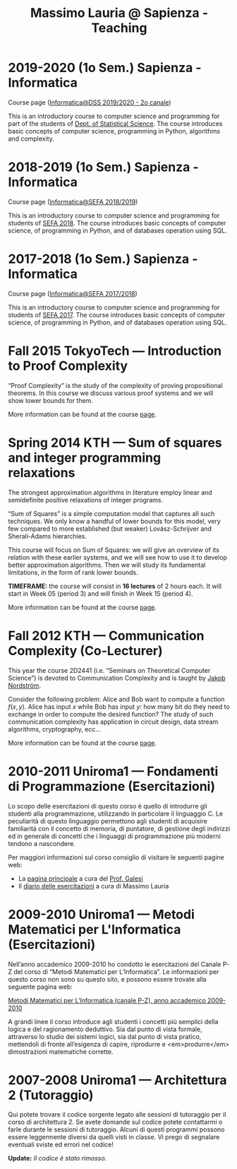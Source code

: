 #+TITLE: Massimo Lauria @ Sapienza - Teaching

* 2019-2020 (1o Sem.) Sapienza - Informatica

  Course page ([[http://www.massimolauria.net/courses/informatica2019/][Informatica@DSS 2019/2020 - 2o canale]])

  This is an  introductory course to computer  science and programming
  for part of the students of [[https://www.dss.uniroma1.it][Dept. of Statistical Science]]. The course
  introduces  basic  concepts  of  computer  science,  programming  in
  Python, algorithms and complexity.

* 2018-2019 (1o Sem.) Sapienza - Informatica

  Course page ([[http://www.massimolauria.net/courses/infosefa2018/][Informatica@SEFA 2018/2019]])

  This is an  introductory course to computer  science and programming
  for students of  [[http://corsidilaurea.uniroma1.it/it/corso/2018/statistica-economia-finanza-e-assicurazioni][SEFA 2018]]. The course introduces  basic concepts of
  computer  science,  of programming  in  Python,  and of  databases 
  operation using SQL.

* 2017-2018 (1o Sem.) Sapienza - Informatica

  Course page ([[http://www.massimolauria.net/courses/infosefa2017/][Informatica@SEFA 2017/2018]])

  This is an  introductory course to computer  science and programming
  for students of  [[http://corsidilaurea.uniroma1.it/it/corso/2017/statistica-economia-finanza-e-assicurazioni][SEFA 2017]]. The course introduces  basic concepts of
  computer  science,  of programming  in  Python,  and of  databases
  operation using SQL.

* Fall 2015 TokyoTech — Introduction to Proof Complexity
   
  “Proof Complexity” is the study of the complexity of proving
  propositional theorems.  In this  course we  discuss various
  proof systems and we will show lower bounds for them.
  
  More information can  be found  at the course [[file:courses/2015.ProofComplexity/][page]].

    
* Spring 2014 KTH — Sum of squares and integer programming relaxations

  The strongest  approximation algorithms in literature  employ linear
  and semidefinite positive relaxations of integer programs.
  
  “Sum of  Squares” is  a simple computation  model that  captures all
  such techniques.   We only know a  handful of lower bounds  for this
  model,  very   few  compared   to  more  established   (but  weaker)
  Lovász-Schrijver and Sherali-Adams hierarchies.
  
  This course will  focus on Sum of Squares: we  will give an overview
  of its relation  with these earlier systems, and we  will see how to
  use  it to  develop better  approximation algorithms.  Then we  will
  study its fundamental limitations, in the form of rank lower bounds.
   
  *TIMEFRAME:* the  course will consist in  *16 lectures*
  of 2  hours each. It  will start in  Week 05 (period  3) and
  will finish in Week 15 (period 4).
  
  More information can  be found  at the course [[http://www.csc.kth.se/~lauria/sos14/][page]].

* Fall 2012 KTH — Communication Complexity (Co-Lecturer)

  This year the course 2D2441 (i.e. “Seminars on Theoretical
  Computer Science”) is  devoted to Communication Complexity and
  is taught by [[http://www.csc.kth.se/~jakobn/][Jakob Nordström]].

  Consider  the following  problem:  Alice  and Bob  want to  compute
  a function $f(x,y)$.  Alice has input $x$ while Bob  has input $y$:
  how  many bit  do they  need to  exchange in  order to  compute the
  desired function?  The study  of such communication  complexity has
  application   in   circuit    design,   data   stream   algorithms,
  cryptography, ecc...
  
  More information can  be found  at the course [[http://www.csc.kth.se/utbildning/kth/kurser/DD2441/semteo12/][page]].
  
* 2010-2011 Uniroma1 — Fondamenti di Programmazione (Esercitazioni)

  Lo scopo delle esercitazioni di questo corso è quello di
  introdurre gli studenti alla programmazione, utilizzando in
  particolare il linguaggio C.  Le peculiarità di questo
  linguaggio permettono agli studenti di acquisire familiarità
  con il concetto di memoria, di puntatore, di gestione degli
  indirizzi ed in generale di concetti che i linguaggi di
  programmazione più moderni tendono a nascondere.
   
  Per maggiori informazioni sul corso consiglio di visitare le seguenti pagine web:
  
  - La [[http://www.dsi.uniroma1.it/~galesi/fond.html][pagina principale]] a cura del [[http://www.dsi.uniroma1.it/~galesi][Prof. Galesi]]
  - Il [[file:courses/2010-Labprog-Uniroma1.html][diario delle esercitazioni]] a cura di Massimo Lauria
     

* 2009-2010 Uniroma1 — Metodi Matematici per L'Informatica (Esercitazioni)

  Nell’anno accademico 2009-2010 ho condotto le esercitazioni
  del Canale P-Z del corso di “Metodi Matematici per
  L’Informatica”. Le informazioni per questo corso non sono su
  questo sito, e possono essere trovate alla seguente pagina
  web:
   
  [[http://twiki.di.uniroma1.it/twiki/view/Logica_PZ/WebHome][Metodi Matematici per L’Informatica (canale P-Z), anno accademico 2009-2010]]

  A grandi linee il corso introduce agli studenti i concetti più
  semplici della logica e del ragionamento deduttivo.  Sia dal
  punto di vista formale, attraverso lo studio dei sistemi
  logici, sia dal punto di vista pratico, mettendoli di fronte
  all’esigenza di capire, riprodurre e <em>produrre</em>
  dimostrazioni matematiche corrette.
   
* 2007-2008 Uniroma1 — Architettura 2 (Tutoraggio) 

  Qui potete trovare il codice sorgente legato alle sessioni di tutoraggio
  per il corso di architettura 2. Se avete domande sul codice potete
  contattarmi o farle durante le sessioni di tutoraggio. Alcuni di questi
  programmi possono essere leggermente diversi da quelli visti in classe.
  Vi prego di segnalare eventuali sviste ed errori nel codice!
  
  *Update:* /Il codice è stato rimosso./

